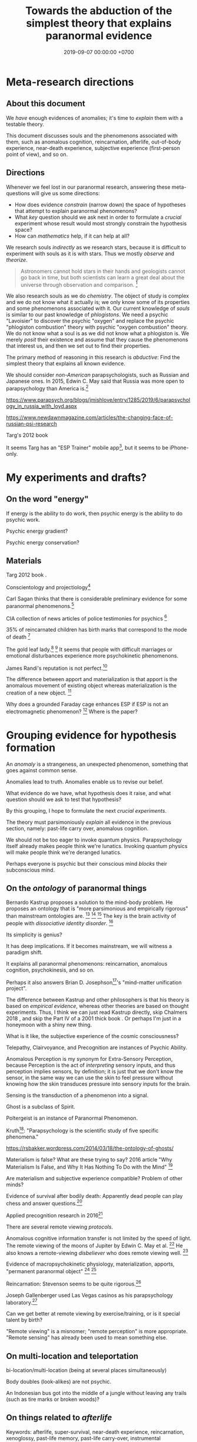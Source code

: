 #+TITLE: Towards the abduction of the simplest theory that explains paranormal evidence
#+DATE: 2019-09-07 00:00:00 +0700
#+PERMALINK: /anomaly-theory.html
* Meta-research directions
** About this document
We /have/ enough evidences of anomalies; it's time to /explain/ them with a testable theory.

This document discusses souls and the phenomenons associated with them,
such as anomalous cognition, reincarnation, afterlife,
out-of-body experience, near-death experience,
subjective experience (first-person point of view), and so on.
** Directions
Whenever we feel lost in our paranormal research, answering these meta-questions will give us some directions:
- How does evidence /constrain/ (narrow down) the space of hypotheses that attempt to explain paranormal phenomenons?
- What /key/ question should we ask next in order to formulate a /crucial/ experiment
  whose result would most strongly constrain the hypothesis space?
- How can /mathematics/ help, if it can help at all?

We research souls /indirectly/ as we research stars,
because it is difficult to experiment with souls as it is with stars.
Thus we mostly /observe/ and /theorize/.

#+BEGIN_QUOTE
Astronomers cannot hold stars in their hands and geologists cannot go back in time,
but both scientists can learn a great deal about the universe through observation and comparison.
 [fn::<2019-09-11> https://evolution.berkeley.edu/evolibrary/misconceptions_faq.php#e1]
#+END_QUOTE

We also research souls as we do /chemistry/.
The object of study is complex and we do not know what it actually is;
we only know some of its properties and some phenomenons associated with it.
Our current knowledge of /souls/ is similar to our past knowledge of /phlogistons/.
We need a psychic "Lavoisier" to discover the psychic "oxygen" and replace the psychic "phlogiston combustion" theory with psychic "oxygen combustion" theory.
We do not know what a soul is as we did not know what a phlogiston is.
We merely /posit/ their existence and assume that they cause the phenomenons that interest us,
and then we set out to find their properties.

The primary method of reasoning in this research is /abductive/:
Find the simplest theory that explains all known evidence.

We should consider /non-American/ parapsychologists, such as Russian and Japanese ones.
In 2015, Edwin C. May said that Russia was more open to parapsychology than America is.[fn::7:30 <2019-09-10> An Interview with Edwin C May, Ph.D. https://www.youtube.com/watch?v=ZZwZKpsgMow]

https://www.parapsych.org/blogs/jmishlove/entry/1285/2019/6/parapsychology_in_russia_with_loyd.aspx

https://www.newdawnmagazine.com/articles/the-changing-face-of-russian-psi-research

Targ's 2012 book \cite{targ2012reality}

It seems Targ has an "ESP Trainer" mobile app[fn::http://www.espresearch.com/iphone/],
but it seems to be iPhone-only.
* My experiments and drafts?
** On the word "energy"
If energy is the ability to do work, then psychic energy is the ability to do psychic work.

Psychic energy gradient?

Psychic energy conservation?
** Materials
Targ 2012 book \cite{targ2012reality}.

Conscientology and projectiology[fn::<2019-09-08> https://www.iacworld.org/what-is-conscientiology-projectiology/]

Carl Sagan thinks that there is considerable preliminary evidence for some paranormal phenomenons.[fn::<2019-09-08> https://www.iacworld.org/top-3-psychic-anomalies-according-to-carl-sagan/]

CIA collection of news articles of police testimonies for psychics
 [fn::<2019-09-13> https://www.cia.gov/library/readingroom/document/cia-rdp96-00788r002000240037-5]

35% of reincarnated children has birth marks that correspond to the mode of death
 [fn::<2019-09-15> Video Nugget: A Neuroscientist Looks at Reincarnation with Marjorie Woollacott https://www.youtube.com/watch?v=nB_KdB-zzSE]

The gold leaf lady.[fn::https://psi-encyclopedia.spr.ac.uk/articles/gold-leaf-lady]
 [fn::<2019-09-15> Video Nugget: A Most Unusual Psychic Gift with Stephen E. Braude https://www.youtube.com/watch?v=HLt7F00WOk8]
It seems that people with difficult marriages or emotional disturbances experience more psychokinetic phenomenons.

James Randi's reputation is not perfect.[fn::<2019-09-15> https://ipfs.io/ipfs/QmXoypizjW3WknFiJnKLwHCnL72vedxjQkDDP1mXWo6uco/wiki/Jaime_Licauco.html]

The difference between apport and materialization is that apport is the anomalous movement of existing object whereas materialization is the creation of a new object.
 [fn::<2019-09-15> https://psi-encyclopedia.spr.ac.uk/articles/gold-leaf-lady]

Why does a grounded Faraday cage enhances ESP if ESP is not an electromagnetic phenomenon?
 [fn::<2019-09-19> Video Nugget: A Faraday Cage for Amplifying ESP with Charles Tart https://www.youtube.com/watch?v=3kJuUtPJsqI]
Where is the paper?
* Grouping evidence for hypothesis formation
An /anomaly/ is a strangeness, an unexpected phenomenon, something that goes against common sense.

Anomalies lead to truth.
Anomalies enable us to revise our belief.

What evidence do we have,
what hypothesis does it raise,
and what question should we ask to test that hypothesis?

By this grouping, I hope to formulate the next /crucial experiments/.

The theory must parsimoniously /explain/ all evidence in the previous section, namely:
past-life carry over, anomalous cognition.

We should not be too eager to invoke quantum physics.
Parapsychology itself already makes people think we're lunatics.
Invoking quantum physics will make people think we're deranged lunatics.

Perhaps everyone is psychic but their conscious mind /blocks/ their subconscious mind.
** On the /ontology/ of paranormal things
Bernardo Kastrup proposes a solution to the mind-body problem.
He proposes an ontology that is "more parsimonious and empirically rigorous" than mainstream ontologies are.
 [fn::<2019-09-13> https://www.freewiki.eu/en/index.php?title=Bernardo_Kastrup]
 [fn::<2019-09-13> What Can We Learn From Bizarre Phenomena? with Bernardo Kastrup https://www.youtube.com/watch?v=tWpKB7n4dRs]
 [fn::<2019-09-13> https://www.bernardokastrup.com/p/papers.html]
The key is the brain activity of people with /dissociative identity disorder/.
 [fn::<2019-09-13> https://blogs.scientificamerican.com/observations/could-multiple-personality-disorder-explain-life-the-universe-and-everything/]

Its simplicity is genius?

It has deep implications.
If it becomes mainstream, we will witness a paradigm shift.

It explains all paranormal phenomenons: reincarnation, anomalous cognition, psychokinesis, and so on.

Perhaps it also answers Brian D. Josephson[fn::http://www.tcm.phy.cam.ac.uk/~bdj10/]'s "mind-matter unification project".

The difference between Kastrup and other philosophers is that his theory is based on /empirical evidence/,
whereas other theories are based on thought experiments.
Thus, I think we can just read Kastrup directly, skip Chalmers 2018 \cite{chalmers2018meta},
and skip the Part IV of a 2001 thick book \cite{moreira2011exploring}.
Or perhaps I'm just in a honeymoon with a shiny new thing.

What is it like, the subjective experience of the cosmic consciousness?

Telepathy, Clairvoyance, and Precognition are instances of Psychic Ability.

Anomalous Perception is my synonym for Extra-Sensory Perception,
because Perception is the act of /interpreting/ sensory inputs,
and thus perception implies sensors, by definition;
it is just that we don't know the sensor,
in the same way we can use the skin to feel pressure without knowing how the skin transduces pressure into sensory inputs for the brain.

Sensing is the transduction of a phenomenon into a signal.

Ghost is a subclass of Spirit.

Poltergeist is an instance of Paranormal Phenomenon.

Kruth[fn::<2019-09-07> https://tunsasays.wordpress.com/about-this-site/]: "Parapsychology is the scientific study of five specific phenomena."

https://rsbakker.wordpress.com/2014/03/18/the-ontology-of-ghosts/

Materialism is false? What are these trying to say?
2016 article "Why Materialism Is False, and Why It Has Nothing To Do with the Mind"
 [fn::https://www.cambridge.org/core/journals/philosophy/article/why-materialism-is-false-and-why-it-has-nothing-to-do-with-the-mind/5DC675B901E2F68E82643B88EE468EAE]

Are materialism and subjective experience compatible?
Problem of other minds?

Evidence of survival after bodily death:
Apparently dead people can play chess and answer questions.[fn::<2019-09-14> The Chess Game from Beyond the Grave https://www.youtube.com/watch?v=g1S6y1-Pz_w]

Applied precognition research in 2016[fn::<2019-09-14> The Practical Applications of Precognition, Part Two: Ongoing Research, with Marty Rosenblatt https://www.youtube.com/watch?v=YszAl5_il4c]

There are several remote viewing /protocols/.

Anomalous cognitive information transfer is not limited by the speed of light.
The remote viewing of the moons of Jupiter by Edwin C. May et al.
 [fn::<2019-09-14> 10:19 in Researching Anomalous Cognition with Edwin C. May https://www.youtube.com/watch?v=-ybMdxvMSbI]
He also knows a remote-viewing /disbeliever/ who does remote viewing well.
 [fn::<2019-09-14> 21:54 in the same video]

Evidence of macropsychokinetic physiology, materialization, apports, "permanent paranormal object"
 [fn::<2019-09-14> The Apports of Amyr Amiden with Stanley Krippner https://www.youtube.com/watch?v=RUTzjK_GvdA]
 [fn::<2019-09-14> https://psi-encyclopedia.spr.ac.uk/articles/amyr-amiden]

Reincarnation:
Stevenson seems to be quite rigorous.[fn::<2019-09-14> How Researchers Approach Reincarnation with James G. Matlock https://www.youtube.com/watch?v=Ds10X_vVEpI]

Joseph Gallenberger used Las Vegas casinos as his parapsychology laboratory.[fn::<2019-09-14> Cultivating Psychokinesis, Part One: A Personal Journey, with Joseph Gallenberger https://www.youtube.com/watch?v=Tx3nCQMKHfM]

Can we get better at remote viewing by exercise/training, or is it special talent by birth?

"Remote viewing" is a misnomer; "remote perception" is more appropriate.
"Remote sensing" has already been used to mean something else.
** On multi-location and teleportation
bi-location/multi-location (being at several places simultaneously)

Body doubles (look-alikes) are not psychic.

An Indonesian bus got into the middle of a jungle without leaving any trails (such as tire marks or broken woods)?
** On things related to /afterlife/
Keywords:
afterlife, super-survival, near-death experience, reincarnation, xenoglossy, past-life memory, past-life carry-over,
instrumental transcommunication, mediumship, possession, thanatology.

I define "afterlife" as all subjective experience after bodily death.

Apparently, bodily death is not eternal oblivion.

There are several studies and accounts of /near-death experience/ (NDE).

There are studies[fn::http://www.nderf.org/]:
Pim van Lommel's study of consciousness after clinical death
 [fn::<2019-09-12> https://en.wikipedia.org/wiki/Pim_van_Lommel]
 [fn::<2019-09-12> https://en.wikipedia.org/wiki/Near-death_experience],
Sam Parnia's AWARE study \cite{parnia2014aware}
 [fn::<2019-09-12> https://en.wikipedia.org/wiki/Sam_Parnia]
 [fn::<2019-09-12> AWARE study initial results are published! https://iands.org/news/news/front-page-news/1060-aware-study-initial-results-are-published.html].

There are individual accounts:
Elizabeth Krohn
 [fn::<2019-09-12> The Power of the Near-Death Experience, Part 1 with Elizabeth Krohn https://www.youtube.com/watch?v=S_Yomwcod3E]
 [fn::<2019-09-12> The Power of the Near-Death Experience, Part 2 with Jeffrey Kripal https://www.youtube.com/watch?v=-qsLltCUetc].

Dying, near-death experiences, thanatology:
- <2019-09-12> From life to death, beyond and back - Thomas Fleischmann - TEDxTUHHSalon https://www.youtube.com/watch?v=mMYhgTgE6MU

Can we explain these phenomenons without resorting to souls?
Reincarnation (past-life carry-over),
super-survival (life after clinical death),
instrumental transcommunication (telephone calls from the dead, etc.).

/Xenoglossy/ is the anomalous acquisition of language.

Semkiw
 [fn::<2019-09-13> https://reincarnationresearch.com/walter-semkiw/]
 [fn::<2019-09-13> Reincarnation, Part Two: Cases of Xenoglossy, with Walter Semkiw https://www.youtube.com/watch?v=h2mmEYEzwjo]

Here I sloppily use "soul" and "spirit" as synonyms, and I use them to mean the non-material part of living beings.
Our biggest problem is not this sloppiness, but our not knowing what souls are.
 [fn::https://www.etymonline.com/word/soul#etymonline_v_23918]
 [fn::https://www.etymonline.com/word/spirit#etymonline_v_24031]

I define "reincarnation" as any phenomenon that a layman would likely suspect to be past-life carry-over.
It is not Buddhist reincarnation.
My definition is more general than Buddhist reincarnation.
My definition does not imply souls.

TODO Mishlove's interviewing Semkiw (at least four parts).

I want to test the /locality/ and /non-linearity/ of reincarnation.

It would be nice if we could extract the testable parts out of
Tan Kheng Khoo's speculations about Buddhist reincarnation.[fn::<2019-09-11> http://www.kktanhp.com/reincarnation_htm.htm]

Afterlife experiments?
 [fn::https://listverse.com/2009/01/29/top-10-bizarre-afterlife-experiments/]
 [fn::http://www.theoccultmuseum.com/5-chilling-experiments-attempted-prove-existence-afterlife/]
The Future Life Institute proposes an experiment purported to prove reincarnation by 2050.
 [fn::<2019-09-08> http://www.futurelifeinstitute.org/2013/psd/Experiment-Web.pdf]

Stafford Betty's instrumental transcommunication.

Reincarnation patterns[fn::<2019-09-19> Patterns Found in Reincarnation Cases with James G. Matlock https://www.youtube.com/watch?v=mKBgiuqzj04]
*** On its /non-linearity/
A reincarnation (past-life carry-over) is either /single/ or /multiple/.

A multiple reincarnation is either /overlapping/ or /non-overlapping/.

Is there evidence for /multiple/ reincarnation?

Is there evidence for /multiple-and-overlapping/ reincarnation?

Is there evidence for /non-linear reincarnation/?

http://nhne-pulse.org/past-life-research/

Anyone can corroborate this Mira Kelley's client John?[fn::https://mirakelley.com/meet-mira/praise/mira-kelleys-beyond-past-lives/]
*** On its /locality/
The /reincarnation locality hypothesis/ states that a person is born /near/ where he died in his previous life.
 [fn::Tongren Yuye 2008 calls this the "principle of the locality of the soul" in the English translation; <2019-09-08> https://www.fyears.org/2010/06/how-to-prove-reincarnation-with-statistical-experiment.html]
 [fn::original in Mandarin Chinese <2019-09-08> https://www.geekonomics10000.com/178]

It can be tested with the records of Stevenson & Tucker.

I have not verified the records myself; I am presuming their honesty.

Perhaps there is a /spacetime distance limit/
between the birthplace of a person and the deathplace of his previous life.
By "birthplace", we mean the point in spacetime, not only the spatial aspect of the point.

Soul theory explanation:
Perhaps souls conserve energy and thus tries to stay still unless there is a reason to move, just like humans.

The most compelling /evidence/ of memory of past life is the thousands of records meticulously collected, verified, and corroborated by Ian Stevenson and Jim Tucker.
Some children can tell some /facts/ about a specific deceased person that,
according to our common sense, can only be known by the deceased person alone
because he has never told those facts to anyone else.
By "facts", we mean assertions whose truth can be corroborated with historical records or living relatives.
The facts are so specific that an impostor is astronomically unlikely to guess them correctly.
The facts are also not written, recorded, or told, so it does not use known communication channels.
There is a lot of evidence of memory of past lives.
 [fn::<2019-09-08> https://upliftconnect.com/past-lives/]
 [fn::<2019-09-08> https://www.gaia.com/article/incredible-evidence-for-remembering-past-lives]
 [fn::<2019-09-08> https://www.consciouslifestylemag.com/reincarnation-stories-proof-past-life/]
 [fn::<2019-09-08> https://www.rd.com/true-stories/chilling-reincarnation-stories/]
 [fn::<2019-09-08> https://www.google.com/amp/s/www.psychologytoday.com/us/blog/feeling-too-much/201412/children-who-seemingly-remember-past-lives%3famp]
 [fn::<2019-09-08> https://uvamagazine.org/articles/the_science_of_reincarnation]

Past-life memory seems to fade as one grows into adulthood. \cite{haraldsson2012persistence}

By "memory of past life", I mean memory of /subjective experience/ of past life.

Thus it should also be possible to experience life from other people's point of view;
it should be possible to experience other people's qualia (subjective experience);
it should be possible to /swap souls/, be it temporary or permanent.

That evidence shows that /our common sense is wrong/,
that our understanding of life and death is wrong,
and that, when a man dies, he does not go to heaven, but neither does he disappear into oblivion.

Come to think of it, our common sense (Western rationality common sense) is not so common,
and is rather exceptional than common.

Can one soul reincarnate into two bodies?
Can two people have memory of one deceased person?
If yes, then soul is ideal (software) because it can be copied but not moved.
If no, then soul is material (hardware) because it can be moved but not copied.
I propose that we search for two people who recall the same deceased person.
I hypothesize that we will not find any such pair.

Is it important to ask why the subjects are mostly children between 2 and 5 years old?
Adults may censor themselves to conform to social norms.

A dying soul may be like a dying star:
They explode, reverberating through spacetime.

Now that we have established the existence of the phenomenon,
we ask: /How do they remember their past lives?/
How does it work?
What is the mechanism?

Why does the old soul get diluted as the new person grows into adulthood?

Does the old person has to be willing to reincarnate?

Hypothesis:
Past-life regression may happen due to a /mixing of souls/.
Memory may exist without soul.
Memory may infect souls as prions infect cow brains.

Memory can persist outside brains.
For example, a hard disk has memory.
A capacitor has memory.
Every stateful system has memory.

Souls may broadcast signals that reverberate in the Universe,
and the reverberation may later be picked up by another soul?

Something else?

More interestingly, Stevenson found some /patterns/ in reincarnation.
 [fn::<2019-09-08> https://psi-encyclopedia.spr.ac.uk/articles/patterns-reincarnation-cases]
*** On super-survival
/Super-survival/ is mental survival of bodily death.

Keywords: life after death, afterlife.

Elisabeth Targ (daughter of Russell Targ)[fn::<2019-09-12> The Life, Death, and Afterlife of Elisabeth Targ with Russell Targ https://www.youtube.com/watch?v=q_c-V472wl0]

What happens after we die?

Compare:
- https://tunsasays.wordpress.com/2015/04/23/the-survival-hypothesis-a-very-brief-discussion/
*** On mental property transference in organ donations
There are some claims and disclaims that some mental properties are transferred from organ donors to recipients.
Lowth 2016:
Positive https://listverse.com/2016/05/14/10-organ-recipients-who-took-on-the-traits-of-their-donors/
Bunzel et al. 1992: Negative or inconclusive.
Does changing the heart mean changing personality? A retrospective inquiry on 47 heart transplant patients.
https://www.ncbi.nlm.nih.gov/pubmed/1299456
** On /psychic abilities/
Especially on its nature-versus-nurture issue.
*** On its /inheritance/
Why is Stevenson's psychic children mostly male, but adult psychics are mostly female?
I hypothesize that it is because our society expects men to be rational and materialistic,
because our society forces men to numb their feelings.
I call this "arrogant Western rationality".
It includes gender binarism.

We need to combine Western thinking and Eastern feeling.
The most rational solution is to kill every human.

If psychic ability is the phenotype, what is the underlying genotype?

Where is Radin & Wahbeh's results?[fn::https://noetic.org/research/genetics-of-psychic-ability/]
Is it inherited via the father or the mother or both?
What is the ratio of psychic offsprings to non-psychic offsprings?
Is the inheritance Mendelian?

It seems that the children with past-life memory in Stevenson's records have parents /without/ psychic abilities.

Is there a /genetic/ basis of psychic ability?
Is it inherited via normal genetics?

What?
 [fn::http://www.globalpsychics.com/family-genetics-and-being-psychic/]
 [fn::https://noetic.org/blog/the-genetics-of-psychic-ability-take-our-newest-survey/]
 [fn::https://psychicelements.com/blog/are-psychic-abilities-hereditary/]

On the genetic basis of psychic abilities?

It seems that psychic abilities run in families.
 [fn::https://psychicelements.com/blog/are-psychic-abilities-hereditary/]
 [fn::https://www.anthonstmaarten.com/blog/psychic-dna-nature-or-nurture]

Does it have genetic basis?
Hereditary?
Inherited trait?

https://noetic.org/research/genetics-of-psychic-ability/

If psychic abilities are inherited, then they may have genetic basis.
If there does not seem to be any genetic basis,
then dualism may be true and there may be mental genetics we don't yet know.

Is the non-psychic person doomed?
Is being non-psychic like being a lactose-intolerant,
in the sense that you /just can't/ produce the enzyme because you were born without the necessary machinery
(unless you underwent some gene therapy perhaps)?
*** On its prevalence in people with /unusual brains/
Is psychic ability more prevalent in people with unusual brains such as those with synesthesia, autism, epilepsy, and so on?

Head trauma, autism, psychic
http://content.time.com/time/health/article/0,8599,1868287,00.html

Edwin C. May hypothesizes that people with /synesthesia/ are more likely to have precognition ability,
and that there is a /psychic organ/ or a /psychic sensor/ (he uses the analogy "psychic retina").
 [fn::<2019-09-09> How Precognition Works with Edwin C. May https://www.youtube.com/watch?v=37tPK3iwcZ4]

But this seems to conflict with super-survival.
If psychic ability does not require a brain (some dead people have psychic ability),
why is psychic more prevalent in people with unusual brains?
*** On the learnability of psychic abilities
Can one learn to be psychic?
Conflicting opinions:
- Angela Moore: "Psychic ability can not be learned. You're either born with the gift or you aren't"[fn::https://www.psychicreviewonline.com]
- Carpenter 2004 psi theory/model

It disheartens me to hear people say that psychics are born and not made.
*** On the effects of the mother's emotional state while conceiving her baby
It seems that stressing the pregnant mother may affect the epigenetics of the unborn baby.

Dutch famine experiment.

What if the mother is physically unstressed but mentally stressed?
That is, what if we give the mother the perfect nutrition, but we mentally torture the mother?
What will happen to the unborn baby?
What will the baby become?

https://www.jashow.org/articles/hereditary-coherence-and-other-forms-of-transference/

*** On using babies and animals as sensors
If babies are more sensitive to paranormal phenomenons, then we can use babies as paranormal sensors!
*** On psi-favorable and psi-antagonistic conditions
Terms: /psi-favorable/ and /psi-antagonistic/. \cite{braud2002psi}
Also: /psi-conducive/.

Hypothesis: Strong emotions promote psychokinesis.
Anger?
Fear?
** On the mainstream aspects of /anomalous cognition/
From physics and neuroscience point of view.

Related topics: presentiment.

There are reports of /anomalous cognition/
in which some people see dead people and know some details about those dead people.
For example, Brian Weiss had a patient named Catherine who anomalously told him details about his dead relatives
 [fn::Dr. Brian Weiss: Past-Life Skeptic to Past-Life Expert | SuperSoul Sunday | Oprah Winfrey Network https://www.youtube.com/watch?v=qQAgiP8zQ6M].

The "precognition" subreddit[fn::https://www.reddit.com/r/precognition/].

Does precognition imply retrocausation?

I hypothesize that all forms of anomalous cognition is caused by /the same mechanism/.
Anomalous cognition includes recalling past-life memory, telepathy, precognition, possession, and mediumship.

To know whether it is really cognition (that is, whether the subject actually knows something),
we select the subject's anomalous claims that we are sure the subject could not have known conventionally, and then we verify them.

/Presentiment/ is an anomalous cognition.
People reacts to a scary stimulus /before/ they get the stimulus itself.

"sweaty palm detector"[fn::<2019-09-10> Correlates of Anomalous Cognition with Edwin C. May https://www.youtube.com/watch?v=Y5X4_DXGX60]

Edwin C. May[fn::<2019-09-10> Correlates of Anomalous Cognition with Edwin C. May https://www.youtube.com/watch?v=Y5X4_DXGX60]

What is implied by the absence of a stable correlation between neural activity pattern and anomalous cognition?
Does it mean that anomalous cognition does not require the brain?
Or does it mean that there is a non-material part of brain that we don't know?
Or does it mean that our understanding of materialism is incomplete?
For example, we know the existence of dark energy and dark matter,
but we don't know what they actually are.

On remote viewing's working better with large /entropy/ changes

From Edwin C. May.
 [fn::6:08 <2019-09-10> An Interview with Edwin C May, Ph.D. https://www.youtube.com/watch?v=ZZwZKpsgMow]
 [fn::<2019-09-11> Entropy and the Nature of Time with Edwin C. May https://www.youtube.com/watch?v=yC9EPkeEwvY]

It is easier to remote-view events in which there is a large entropy change, such as nuclear bomb detonation.

"Entropy gradient".

"Entropy bombs" are analogous to flashlights.
Senses are better at sensing /changes/ in input than sensing constant input.
Perhaps psi-sensor senses entropy.

On the /decision augmentation theory/ of May, Utts, & Spottiswoode.

What does the theory predict?
How do we test it?

Does anomalous cognition require a /sensor/ in the brain?
Does it have /neural correlate/?

We usually assume that, in order for a man to ken something,
he has to perceive an image of it with his senses.
** On verifying premonitions
A /central premonitions registry/ enables us to verify premonitions.
- 1968, http://www.weirduniverse.net/blog/comments/central_premonitions_registry
- 2017, https://scry.cloud/ (no longer open)
** On magnetism
Spottiswoode's sidereal correlation research;
presence of magnetite in the brain;
human magnetoreception?
We know pigeons do.[fn::<2019-09-10> Correlates of Anomalous Cognition with Edwin C. May https://www.youtube.com/watch?v=Y5X4_DXGX60]

It may sound crazy, but it seems that the effect strength of psi depends on the position of the Earth relative to the stars.
** On poltergeists, psychokinesis, mediumship, healing, seances, and materialization
Anomalous actuation.

Anomalous sensor and anomalous motor/actuator.

Brains have sensors and actuators.

Keywords: psychokinesis, telekinesis, mind-over-matter.

PK Man (Ted Owens)'s predictions and claims.
 [fn::<2019-09-12> The Case of the PK Man with Stephen E. Braude https://www.youtube.com/watch?v=1ZXNccfg6uc]
 [fn::<2019-09-12> Reflections on The PK Man with Debra Lynne Katz https://www.youtube.com/watch?v=Kv6ARS5Hl9U]
 [fn::<2019-09-12> "Most of the information in this article is drawn from a biography of Owens by Jeffrey Mishlove: 'The PK Man: A True Story of Mind Over Matter'." https://psi-encyclopedia.spr.ac.uk/articles/ted-owens]

If Ted Owens's goal was to spread his knowledge, why didn't he use his powers to get rich first to make it easier?

Dani Caputi has a psychokinetic weather manipulation experiment
 [fn::<2019-09-12> Psychokinetic Weather Influence with Dani Caputi https://www.youtube.com/watch?v=rYinq45nS4g]
 [fn::<2019-09-13> https://deltaaware.org/weather/].

Apparently psychokinesis /lingers/.
It's called the linger effect.

what aspects of poltergeists should we scrutinize next?

Lyn Buchanan could drop a rock through a thin metal plate without making a hole in the plate.[fn::<2019-09-11> The Poltergeist Experience with Lyn Buchanan https://www.youtube.com/watch?v=52AqGmw_TYY]

Besides remote viewing, there is also /remote influencing/.

/Materialization/ is a very big claim.
There are some questionable reports.
Leslie Kean's account[fn::https://goop.com/wellness/spirituality/surviving-death-overview-evidence-support-afterlife/].
Stewart Alexander?
Franek Kluski's reputation was not perfect.[fn::<2019-09-11> https://en.wikipedia.org/wiki/Franek_Kluski]
Gustav Geley's reputation was not perfect.
Eusapia Palladino's reputation was not perfect.
 [fn::opinions damning her <2019-09-11> https://en.wikipedia.org/wiki/Eusapia_Palladino]
 [fn::opinions defending her <2019-09-12> http://davidpratt.info/psychic.htm]
Charles Richet and Gustav Geley's research of Franek Kluski?
However, everyone was holding each other's hands.[fn::https://www.metapsychique.org/the-kluski-hands-moulds/]

Uri Geller[fn::opinions defending him <2019-09-12> http://davidpratt.info/psychic.htm]?

https://en.wikipedia.org/wiki/Charles_Richet
* Questions that may be elaborated into experiments
This section aims to sharpen some questions into experiment candidates.

Ideally, this section is empty.
** Questions on souls or spirits
On the movement of spirits

How do spirits move?
Do they require energy to move?
Where do they get that energy from?
How do we measure it?

Do ghosts prefer to haunt some places?
What kind of places do ghosts prefer to haunt?
Why?

Questions on souls that fight each other

Are there instances of souls fighting each other to control a body?

Questions on the creation of souls

How are souls created?
How are souls destroyed?
Is the number of souls constant over time?
** On experiencing the subjective experience of others
https://www.reddit.com/r/precognition/comments/bhbxzb/seeing_through_the_eyes_of_another_person/
** Hypotheses about the properties of souls
What is the /weight/ of a soul?
Has anyone repeated Duncan MacDougall's soul-weighing experiment more rigorously?
It would be the parapsychology analog of the Michelson--Morley experiment?
I think some of the weight difference is because some air leaves the lungs and intestines as muscles relax.
Each liter of air weighs 1.23 gram at room condition.[fn::<2019-09-08> https://en.wikipedia.org/wiki/Density_of_air]
A weight difference of 21 grams would mean that a man expels 17 liters of air when he dies.
I don't think there is that much air in the body.
Even an adult man's pair of lungs only contains 6 liters of air,
and not all of it is expelled when his muscles relax completely.
I don't think anyone can fart 11 liters of air at once;
otherwise coroners would routinely see dead people's bellies implode.

Gasser 2014 says what?
 [fn::http://www.pandualism.com/d/reincarnation.html]
How do we test his "psychon theory"?

https://www.neuroquantology.com/index.php/journal/article/view/389

https://www.lionsroar.com/do-you-only-live-once/
https://www.lionsroar.com/reincarnation-research-buddhism/
https://reincarnationafterdeath.com/theory/

2 people 1 soul?
https://www.quora.com/Can-two-people-share-the-same-soul-1
https://www.reddit.com/r/spirituality/comments/9qbzla/one_soul_in_two_bodies_or_two_souls_in_one_does/
???
http://weeklyworldnews.com/headlines/15170/how-to-tell-if-youre-double-souled/

Are souls /recycled/ in the same way nutrients are recycled in the biogeochemical cycle?

What happens in a /mass death/, such as in the 2004 Aceh tsunami that killed more than 100,000 people?[fn::<2019-09-08> https://en.wikipedia.org/wiki/2004_Indian_Ocean_earthquake_and_tsunami]
Where do all those souls go?
** Pastward future signal theory
Future objects may emit signals pastwards (towards the past).

If the signal is a wave, what reflects it, what diffracts it?
** On spirits, ghosts, possessions, and mediums
What places do ghosts prefer to haunt, and why?
How do ghosts decide what places to haunt?

The folk theory is that spirits can possess bodies.

Auerbach 2018 claims that ghosts cannot physically harm people.[fn::<2019-09-07> https://www.reddit.com/r/Paranormal/comments/9g3ero/hi_reddit_im_loyd_auerbach_parapsychologist_ask/e61agrg/]
** On near-death experiences and impossible recovery from brain damage
not cold reading
https://goop.com/wellness/mindfulness/a-research-scientist-on-what-happens-to-the-brains-of-mediums-when-they-talk-to-the-other-side/

https://goop.com/wellness/spirituality/the-other-side/

https://goop.com/wellness/spirituality/dr-eben-alexander-near-death-experience-hes-learned-consciousness/

"The best clinical examples are terminal lucidity, acquired savant syndromes, and hallucinogenic substance studies."
But this conflicts with /functional areas/?
** On embodied consciousness or possessed body?
Is each of us a consciousness that gets trapped in a body, or a body that gets possessed by a consciousness?

Are we mostly ideal/mental or mostly material/physical?

Is poltergeist a body that gets possessed by a consciousness?

Hypothesis:
Both a human and a poltergeist are a combination of mind and body.
But a human is more body than mental whereas a poltergeist is more mental than body.
** Where should we look next?
Exorcists in stigmatized property market, especially in Japan?
Or people just looking for cheap properties?

Tanishi Matsubara is trying to live in stigmatized properties for his comedy material.[fn::<2019-09-12> https://www.youtube.com/watch?v=hd_m2RevjPA]
I guess he won't be sharing it with us.
Even if he does, I guess it won't be in English.
* Claims that require corroboration before they are admissible as evidence
** Claims that may be practical enough to test
Joseph McMoneagle's remote viewing of Mars can be tested.
I think we'll begin exploring Mars in the 21st century.

Joseph (Joe) McMoneagle got a Legion of Merit[fn::https://en.wikipedia.org/wiki/Legion_of_Merit][fn::Joe McMoneagle; <2019-09-07> https://en.wikipedia.org/wiki/Recipients_of_the_Legion_of_Merit].

Joe McMoneagle claims that the best remote viewers have about 50%--60% accuracy;
he also suggests that it is unrealistic to expect more than that.
 [fn::<2019-09-10> Guidelines for Future Remote Viewing with Joseph McMoneagle https://www.youtube.com/watch?v=W2-iGRkW9AU]

Lyn Buchanan has remote viewing /exercises/.[fn::<2019-09-11> Exercises to Cultivate Remote Viewing with Lyn Buchanan https://www.youtube.com/watch?v=wDO8CdJV_kc].
First: Every time you change room, notice the /change/ in ambiance.
Second: Learn vocabulary to describe what you feel.

Ingo Swann[fn::https://en.wikipedia.org/wiki/Ingo_Swann]

Joe McMoneagle remote-viewed Japan for a six-year archeology project from his dining room in Central Virginia.
 [fn::<2019-09-11> https://www.youtube.com/watch?v=F-8puX-83o4]
His sponsors were looking for artifacts related to Empress Himiko.[fn::https://en.wikipedia.org/wiki/Himiko]
If it can be used for archeology, then perhaps it can also be used for geology, and for prospecting, for finding resources?

Joe McMoneagle found two missing people in Japan.
 [fn::<2019-09-11> http://web.archive.org/web/20061215094642/http://www.rense.com/general20/joemcmoneagle.htm]
 [fn::<2019-09-11> https://www.reddit.com/r/remoteviewing/comments/7kp8un/request_jo_mcmoneagle_finding_people_on_tv/]
** Claims that may be hard to test
Immanuel Kant's account of Emanuel Swedenborg, 18th century.

Evidence captured by 21st century equipments.

Witnesses are often reliable.

Most evidence was anecdotal until J.B. Rhine began using statistics.[fn::Remote Viewing and the Reality of Psychic Phenomena | Waking Cosmos | Garret Moddel Ph.D. https://www.youtube.com/watch?v=IC1kTVe61yc]

We assume that the records are not manipulated?

EVP?

Camera?

Are these experiments trustworthy?
https://www.consciouslifestylemag.com/mind-over-matter-experiments/

Most convincing unexplained recordings for me:
- From https://www.reddit.com/r/AskReddit/comments/1sv39b/serious_what_in_your_opinion_is_the_most/
  - "Ghost scares dogs on camera"[fn::https://www.youtube.com/watch?v=DL_bIhVJi-k]
    - text summary[fn::https://www.reddit.com/r/AskReddit/comments/1sv39b/serious_what_in_your_opinion_is_the_most/ce25ska/]
      - there is also a debunking
  - "My Ghost Story Haunted Lab"[fn::https://www.youtube.com/watch?v=92jFdzNC228&t=2m28s];
    dubious, a reality show?
    - Andy Coppock?
  - https://www.quora.com/What-are-the-most-convincing-paranormal-cases

Are there double-blind parapsychological experiments?

What does the oil industry say about dowsers?
How much money are they betting on it?
If it were big, there had to be something?
https://www.quora.com/What-are-some-practical-applications-of-parapsychology

Oil dowsing: Either it does not work or it is a heavily guarded secret.

What do the archeologists say about psychics?
** What does the police have to say about the best remote viewers?
What does the police have to say about their collaboration with Joe McMoneagle?
What does the police have to say about his statistics?

Joe McMoneagle is the number one American remote viewer.

Elena Klimova is the number one Russian remote viewer.
 [fn::<2019-09-10> http://davidpratt.info/psi.htm]
Edwin C. May claims that he once worked with her and she was a very good remote viewer.
 [fn::<2019-09-10> 17:33, Edwin C. May https://www.youtube.com/watch?v=L811nO601sg]

What do Russians call a remote viewer?
Some related Russian terms according to Google Translate on <2019-09-10>:
военного применения экстрасенсорики (voyennogo primeneniya ekstrasensoriki) = military use of extrasensory perception
** Questions on psychokinesis
If psychokinesis is real and moving objects requires energy,
where does the energy come from?
The body's energy storage?
Any point in the Universe where there is abundant energy?
Then, how does that amount of energy move?

We should measure the psychic's body mass or /energy storage content/ (the count of ATP molecules in his body)
while he is psychokinetizing.
That is, we should research the physiology of psychokinesis.

But what about changing the weather as Ted Owens claimed?
How much energy is required to change the weather?

Of course it is possible that energy is not conserved,
that the law of conservation of energy is wrong;
indeed it is wrong in time scale;
Heisenberg uncertainty principle;
virtual particles popping into and out of existence;
but this violation is only likely to happen in /extremely short time span/.
** How do we know whether our ancestor spirits enjoy our offerings?
** Oil dowsing
From Ault 2014[fn::https://jimmyjoeault.wixsite.com/adventures/single-post/2014/06/19/Dowsing-For-Oil]:
"The petroleum industry has used dowsing to locate oil wells."

https://canadiandowsers.org/military-government-and-big-business-use-dowsing/
#+BEGIN_QUOTE
One of the most successful dowsers was Paul Clement Brown of California, an MIT graduate and electrical engineer,
who used dowsing to successfully dowse oil wells for Standard Oil, Signal Oil, Getty Oil, Mobil Oil, and others.
For years, he advised one of America’s most successful petroleum “wildcatters,”
J.K. Wadley, on whether or not his proposed oil-drilling sites would be productive and how deep the oil would lie.
His ability to dowse for oil was tested by an initially skeptical senior petroleum engineer.
Chet Davis, on 35 proposed well sites. “He was right on all 35 wells,” says Davis.
“I don’t think anyone in the oil business would believe it if they didn’t see it. I wouldn’t have.”
#+END_QUOTE
** China's psychic children
CIA Project Stargate archive "China's psychic children"[fn::https://www.cia.gov/library/readingroom/document/cia-rdp96-00792r000300420017-1]
** On interviewing people with skin in the game
Anecdotes not from psychics themselves, but from the people who have benefited from psychics.

First, seek for-profit industries that have put their money in psychics.
They have their skin in the game.
Oil, water, drilling, etc.
Dowsing, pendulum.

Cops.
* Apparently dead ends
** What we perceive is not the object itself
I think philosophers have known this for a long time.

What we see is not the object itself, but an /image/ of the object.
We see the light that is reflected or emitted by the object.

What I think I am is only my perception of me and not what I actually am,
in the same way that, when I see a tree, I am seeing the image of the tree, the light that reaches my eyes, not the tree itself.
By "I see a tree", I mean that the light reflected by the tree has arrived at my eyes.
** On testing folk theories and folk hypotheses
We need a falsifiable theory that makes some testable predictions.

The theory has to be to explain paranormal phenomenons such as precognition, spiritual possession, poltergeist, and haunting.

Utts 2001 \cite{utts2001assessment}[fn::Also on CIA website https://www.cia.gov/library/readingroom/document/cia-rdp96-00791r000200070001-9]
claims that "Using the standards applied to any other area of science, it is concluded that psychic functioning has been well established."
Ray Hyman was a co-researcher but did not share the conclusion.

"Senders do not appear to be necessary at all; feedback of the correct answer may or may not be necessary.
Distance in time and space do not seem to be an impediment." \cite{utts2001assessment}:

https://tunsasays.wordpress.com/

Kruth 2015[fn::<2019-09-06> https://tunsasays.wordpress.com/2015/05/04/the-nature-of-psi-the-first-sight-model-and-theory-of-psi/] proposed a theory of psi.
- Carpenter 2004 "First Sight Model and Theory of Psi".
  OK, it explains, but what does it /predict/?
- From <2019-09-06> https://www.rhine.org/who-we-are/9-uncategorised/192-peg-slide.html
- From <2019-09-06> gsearch psychic experiencers group
- From <2019-09-06> https://www.reddit.com/r/Paranormal/comments/9g3ero/hi_reddit_im_loyd_auerbach_parapsychologist_ask/?sort=confidence

Angela Moore started Psychic Review Online[fn::https://www.psychicreviewonline.com]
to keep track of real and fake psychics.
Interesting: A company named "Psychic Source" has skin in the game with money-back guarantee.

Can we corroborate with Debra Chalmers's previous employer?
https://www.psychicreviewonline.com/blog/in-the-news/725/

https://www.researchgate.net/publication/317784136_What_is_Psi_From_Anti-Parapsychology_to_Psi_as_a_Next_Scientific_Revolution_Theoretical_Reviews_and_Hypothesized_Vision

BDJ https://www.researchgate.net/publication/328968105_The_Physics_of_Mind_and_Thought

https://www.researchgate.net/publication/328968105_The_Physics_of_Mind_and_Thought
** On testing psychic abilities
Briggs 2006 \cite{briggs2006so} is a 200-page book of /tests/ for some psychic abilities,
with a healthy dose of true skepticism.

Bob Olsen won't let people scrutinize his "15-point test"[fn::"famous, although secret, 15-point test" https://bestpsychicdirectory.com/Tested-Legitimate-List],
so I don't trust him.
** Astral travel, remote viewing, out-of-body experience?
What is non-local consciousness?
Are these legit or kook?
- https://allaboutheaven.org/observations/1122/127/swann-ingo-out-of-body-to-mercury-003207
- https://www.quora.com/Is-astral-projection-true-If-so-has-anyone-done-it-Is-there-a-standard-procedure
- [[https://www.youtube.com/watch?v=bjQxwm9vuiE]["Experiments Proving Astral Projection is Real"]]
** On spontaneous remission
I would not be surprised if someday we found a purely biological explanation for /spontaneous remission/[fn::https://en.wikipedia.org/wiki/Spontaneous_remission]
(the unexpected disappearance of cancer from a person)
because biology is complex:
We don't even understand the biology of mundane things like acnes and dandruffs.
* Bibliography
